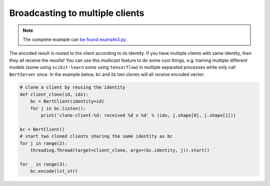 Broadcasting to multiple clients
================================

.. contents:: :local:


.. note:: The complete example can `be found example3.py`_.

.. _be found example3.py: https://github.com/hanxiao/bert-as-service/blob/master/example/example3.py

The encoded result is routed to the client according to its identity. If
you have multiple clients with same identity, then they all receive the
results! You can use this *multicast* feature to do some cool things,
e.g. training multiple different models (some using ``scikit-learn``
some using ``tensorflow``) in multiple separated processes while only
call ``BertServer`` once. In the example below, ``bc`` and its two
clones will all receive encoded vector.

.. highlight:: python
.. code:: python

   # clone a client by reusing the identity
   def client_clone(id, idx):
       bc = BertClient(identity=id)
       for j in bc.listen():
           print('clone-client-%d: received %d x %d' % (idx, j.shape[0], j.shape[1]))

   bc = BertClient()
   # start two cloned clients sharing the same identity as bc
   for j in range(2):
       threading.Thread(target=client_clone, args=(bc.identity, j)).start()

   for _ in range(3):
       bc.encode(lst_str)